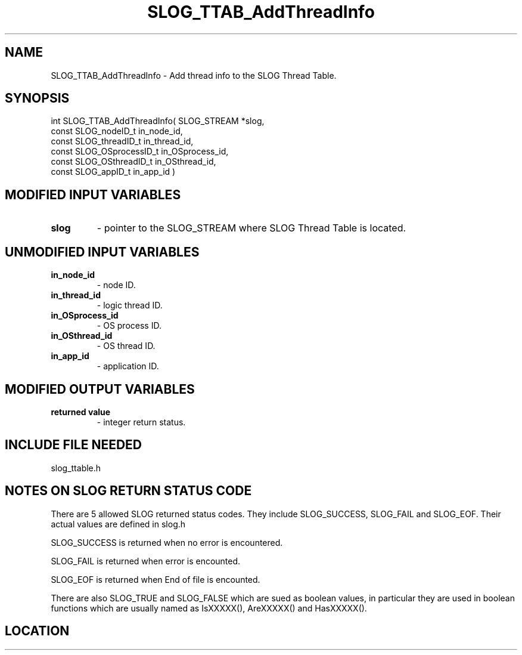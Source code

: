 .TH SLOG_TTAB_AddThreadInfo 3 "6/23/1999" " " "SLOG_API"
.SH NAME
SLOG_TTAB_AddThreadInfo \-  Add thread info to the SLOG Thread Table. 
.SH SYNOPSIS
.nf
int SLOG_TTAB_AddThreadInfo(       SLOG_STREAM       *slog,
                             const SLOG_nodeID_t      in_node_id,
                             const SLOG_threadID_t    in_thread_id,
                             const SLOG_OSprocessID_t in_OSprocess_id,
                             const SLOG_OSthreadID_t  in_OSthread_id,
                             const SLOG_appID_t       in_app_id )
.fi
.SH MODIFIED INPUT VARIABLES 
.PD 0
.TP
.B slog 
- pointer to the SLOG_STREAM where SLOG Thread Table is located.
.PD 1

.SH UNMODIFIED INPUT VARIABLES 
.PD 0
.TP
.B in_node_id 
- node ID.
.PD 1
.PD 0
.TP
.B in_thread_id 
- logic thread ID.
.PD 1
.PD 0
.TP
.B in_OSprocess_id 
- OS process ID.
.PD 1
.PD 0
.TP
.B in_OSthread_id 
- OS thread ID.
.PD 1
.PD 0
.TP
.B in_app_id 
- application ID.
.PD 1

.SH MODIFIED OUTPUT VARIABLES 
.PD 0
.TP
.B returned value 
- integer return status.
.PD 1

.SH INCLUDE FILE NEEDED 
slog_ttable.h


.SH NOTES ON SLOG RETURN STATUS CODE 
There are 5 allowed SLOG returned status codes.  They include
SLOG_SUCCESS, SLOG_FAIL and SLOG_EOF.  Their actual values
are defined in slog.h

SLOG_SUCCESS is returned when no error is encountered.

SLOG_FAIL is returned when error is encounted.

SLOG_EOF is returned when End of file is encounted.

There are also SLOG_TRUE and SLOG_FALSE which are sued as boolean
values, in particular they are used in boolean functions which
are usually named as IsXXXXX(), AreXXXXX() and HasXXXXX().
.br


.SH LOCATION
../src/slog_ttable.c
